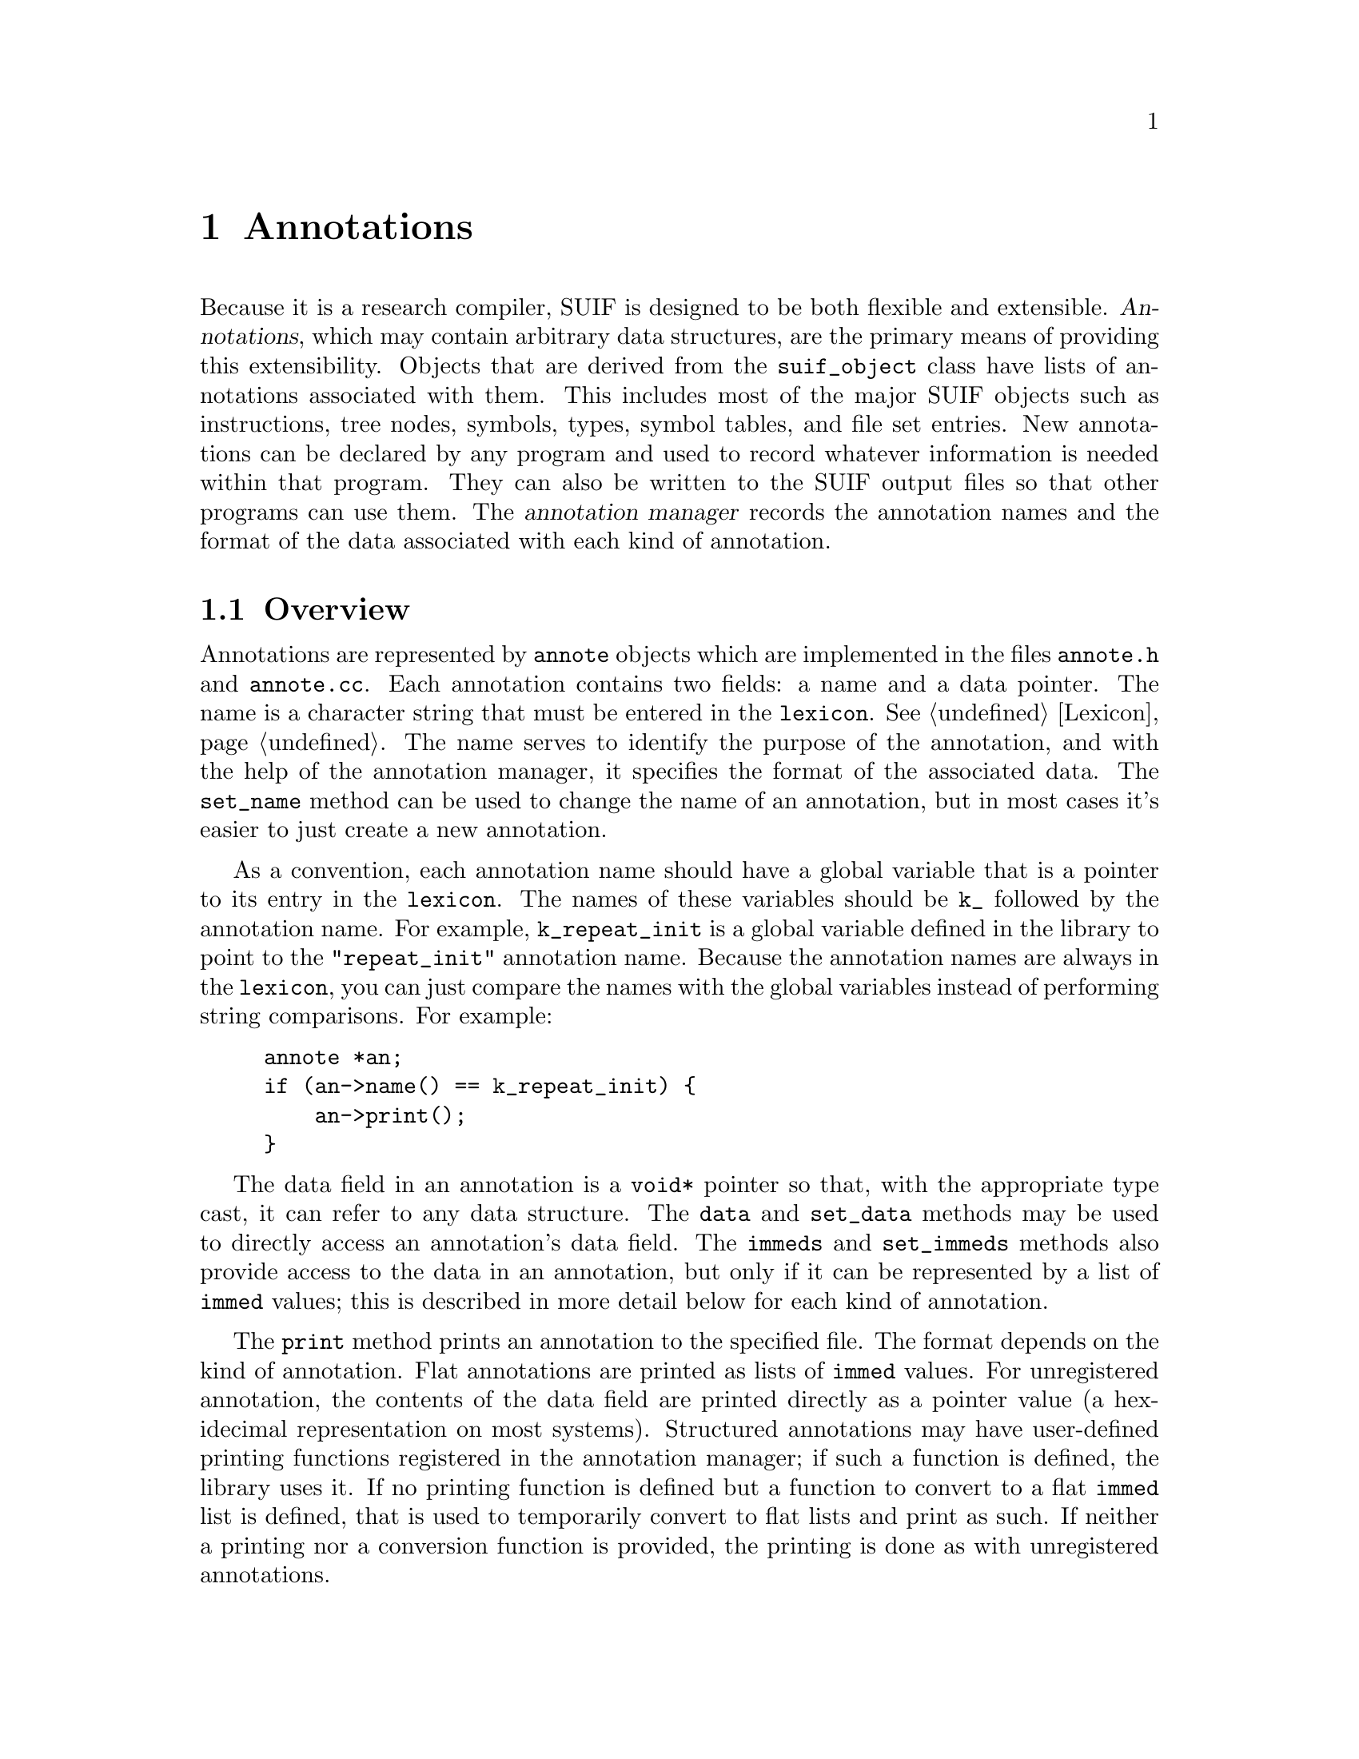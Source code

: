 @c This file is part of the SUIF reference manual

@node Annotations, Cloning, Symbol Tables, Top
@chapter Annotations
@cindex annotations
@cindex annotes

Because it is a research compiler, SUIF is designed to be both flexible
and extensible.  @dfn{Annotations}, which may contain arbitrary data
structures, are the primary means of providing this extensibility.
Objects that are derived from the @code{suif_object} class have lists of
annotations associated with them.  This includes most of the major SUIF
objects such as instructions, tree nodes, symbols, types, symbol tables,
and file set entries.  New annotations can be declared by any program
and used to record whatever information is needed within that program.
They can also be written to the SUIF output files so that other programs
can use them.  The @dfn{annotation manager} records the annotation names
and the format of the data associated with each kind of annotation.

@menu
* Annotation Overview::         Brief description of annotations.
* Flat Annotes::                Lists of @code{immed} values.
* Structured Annotes::          User-defined data structures in annotations.
* Unregistered Annotes::        Annotations not registered with the manager.
* Predefined Annotes::          Annotations defined in the SUIF library.
* Annotation Manager::          Keeping track of the registered annotations.
* SUIF Objects::                Base class for objects with annotations.
* Annote Lists::                Handling lists of annotations.
@end menu


@node Annotation Overview, Flat Annotes,  , Annotations
@section Overview

@tindex annote
@findex annote, name
@findex annote, set_name
Annotations are represented by @code{annote} objects which are
implemented in the files @file{annote.h} and @file{annote.cc}.  Each
annotation contains two fields: a name and a data pointer.  The name is
a character string that must be entered in the @code{lexicon}.
@xref{Lexicon}.  The name serves to identify the purpose of the
annotation, and with the help of the annotation manager, it specifies
the format of the associated data.  The @code{set_name} method can be
used to change the name of an annotation, but in most cases it's easier
to just create a new annotation.

As a convention, each annotation name should have a global variable that
is a pointer to its entry in the @code{lexicon}.  The names of these
variables should be @code{k_} followed by the annotation name.  For
example, @code{k_repeat_init} is a global variable defined in the
library to point to the @code{"repeat_init"} annotation name.  Because
the annotation names are always in the @code{lexicon}, you can just
compare the names with the global variables instead of performing string
comparisons.  For example:

@example
annote *an;
if (an->name() == k_repeat_init) @{
    an->print();
@}
@end example

@findex annote, data
@findex annote, set_data
@findex annote, immeds
@findex annote, set_immeds
The data field in an annotation is a @code{void*} pointer so that, with
the appropriate type cast, it can refer to any data structure.  The
@code{data} and @code{set_data} methods may be used to directly access
an annotation's data field.  The @code{immeds} and @code{set_immeds}
methods also provide access to the data in an annotation, but only if it
can be represented by a list of @code{immed} values; this is described
in more detail below for each kind of annotation.

@findex annote, print
The @code{print} method prints an annotation to the specified file.  The
format depends on the kind of annotation.  Flat annotations are printed
as lists of @code{immed} values.  For unregistered annotation, the
contents of the data field are printed directly as a pointer value (a
hexidecimal representation on most systems).  Structured annotations
may have user-defined printing functions registered in the annotation
manager; if such a function is defined, the library uses it.  If no
printing function is defined but a function to convert to a flat
@code{immed} list is defined, that is used to temporarily convert to
flat lists and print as such.  If neither a printing nor a conversion
function is provided, the printing is done as with unregistered
annotations.

@node Flat Annotes, Structured Annotes, Annotation Overview, Annotations
@section Flat Annotations
@cindex flat annotations
@cindex annotations, flat

The simplest type of annotation is a @dfn{flat annotation}.  The data in
a flat annotation is a pointer to a list of @code{immed} values.
@xref{Immeds}.  By default, annotations read from an input file are flat
annotations.  That is, if a SUIF input file contains an annotation with
a name that has not yet been registered, the SUIF library will
automatically register it as a flat annotation.

When creating new flat annotations, you may specify both the annotation
name and a pointer to an @code{immed} list.  In many cases, however, it
is more convenient to only provide the annotation name and let the
annotation constructor automatically fill the data field with a pointer
to a new list.

For flat annotations, the @code{immeds} method merely provides a
shortcut for accessing the data by casting it to an @code{immed_list}
pointer.  Similarly, the @code{set_immeds} method is functionally
equivalent to @code{set_data} in this case.


@node Structured Annotes, Unregistered Annotes, Flat Annotes, Annotations
@section Structured Annotations
@cindex structured annotations
@cindex annotations, structured

In many cases, flat annotations are cumbersome to use because the fields
in the @code{immed} value list are unlabeled and difficult to access.
With @dfn{structured annotations}, the data is held in a user-defined
structure.  You can access this structured data by using the @code{data}
method and casting the result to the desired type.  It may be helpful to
define macros to perform the type casts.

An important restriction on structured annotations is that if they are
to be stored in SUIF files, they are stored as @code{immed} lists.
Therefore, if you wish to write such an annotation to a file, you must
provide the annotation manager with functions to convert back and
forth between the @code{immed} lists and the structured data.  When a
structured annotation is first read from an input file, the annotation
manager applies the function to convert the @code{immed} list to your
data structure.  Similarly, when the annotation is written out, the
manager applies the function to convert it back to a list of
@code{immed} values.

The data in a structured annotation that defines a conversion function
must always be maintained in a form that can be converted to an
@code{immed} list.  This is necessary because the library occasionally
needs to flatten annotations so that it can update the contents.  For
example, when an annotation containing references to local symbols is
moved to another scope, the symbols may need to be updated.  When this
occurs, the library also converts the data back to its structured form
after it has been updated.

Just as the library needs to temporarily flatten structured annotations,
you may need to do the same.  The @code{immeds} and @code{set_immeds}
methods make this task much easier.  The @code{immeds} method returns
the annotation data represented as an @code{immed} list.  For a
structured annotation, it does this by using the conversion function
registered with the annotation manager to convert the structure to a
flat list.  Note however that the result is a pointer to a new list,
whereas for flat annotations, it is a pointer to the actual annotation
data.  Similarly, the @code{set_immeds} method replaces the annotation
data with the data in an @code{immed} list, but for structured
annotations, it first converts the data to the structured format.  It
does @emph{not} try to deallocate the previous contents of the data
field, so you are responsible for handling that.  In summary, the
@code{immeds} and @code{set_immeds} methods allow you to access both
flat and structured annotation data as @code{immed} lists.  The only
difference is that for structured annotations the @code{immed} lists are
not the actual annotation data, and consequently you may need to
deallocate the duplicate data structures.

Besides the conversion functions, the annotation manager records
functions to deallocate and print the structured data.  Both of these
functions are optional.  If the data fields for a particular kind of
structured annotation contain pointers and you do not supply a function
to deallocate the storage that they reference, it is your responsibility
to ensure that that storage is deallocated elsewhere in your code.  (For
example, you may want to have the pointers all refer to entries in a
table that is deallocated separately.)


@node Unregistered Annotes, Predefined Annotes, Structured Annotes, Annotations
@section Unregistered Annotations
@cindex unregistered annotations
@cindex annotations, unregistered

If an annotation name is not registered with the manager, the format of
the annotation data is unknown.  Such annotations cannot be written to
the SUIF output file, and when they are printed the data is just shown
as a hexadecimal value.  If the data needs to be deallocated, you must
do so explicitly before the annotations are deleted.  The library cannot
automatically update the data in unregistered annotations, and the
cloning functions do not copy them.  The @code{immeds} method returns
@code{NULL} for unregistered annotations and @code{set_immeds} will not
work at all for them.

Due to these limitations, annotations should generally be registered
with the manager.  There are, however, many situations where
unregistered annotations are useful.  Because they are not written out,
the data in these annotations does not have to be converted to
@code{immed} lists.  This means that they may contain totally arbitrary
data structures.  The drawback is that it is entirely up to you to
ensure that the annotation data is maintained properly.


@node Predefined Annotes, Annotation Manager, Unregistered Annotes, Annotations
@section Predefined Annotations
@cindex predefined annotations
@cindex annotations, predefined

The SUIF library automatically defines a number of annotations for its
own use.  Most of these are only used internally to handle reading and
writing SUIF files.  A few of them are visible to users.  Unless
specified otherwise, they are all flat annotations.

@menu
* Initial Data Annotes::        Annotations for initializing variables.
* Call-By-Ref Annotes::         Handling call-by-reference parameters.
* Common Block Annotes::        Identifying Fortran @code{common} blocks.
* Miscellaneous Annotes::       Other predefined annotations.
@end menu


@node Initial Data Annotes, Call-By-Ref Annotes, Miscellaneous Annotes, Predefined Annotes
@subsection Initial Data Annotations
@cindex initial data annotations
@cindex annotations, initial data
@cindex variables, initialization

Variables that are not in the automatic storage class can be initialized
by attaching annotations to their definitions (@pxref{Variable
Definitions}).  These annotations are very low-level.  Each one
specifies the initial value for a certain number of bits.  Multiple
annotations may be used, in which case their order is significant.

@table @code
@item k_fill
@vindex k_fill
This annotation indicates that the variable should be initialized with
@code{N} bits filled with bit pattern @code{V}, where @code{N} is the
first entry on the list and @code{V} is the second.  The size must be a
multiple of the byte size and the bit pattern must be one byte long.
Currently, zero is the only bit pattern that is supported.

@item k_repeat_init
@vindex k_repeat_init
This is a generalized version of the @code{fill} annotation.  The
variable is initialized to @code{R} copies of @code{N} bits holding the
value @code{V}, where @code{R}, @code{N}, and @code{V} are the first,
second, and third entries on the @code{immed} list.  The values that are
currently supported are integers, floating point values, and symbolic
addresses.

@item k_multi_init
@vindex k_multi_init
This is another initial value annotation that is used to initialize
character strings.  The first entry on the list is the size in bits of
each character.  The rest of the entries on the @code{immed} list are
integers that specify the characters in the string.
@end table

Despite the low-level nature of the initial data annotations, SUIF still
requires that they correspond to the types of the variables.  For
example, character strings should only be used to initialize character
arrays.  Each value specified in one of these annotations must fit
exactly into the corresponding variable, field, or array element.  The
only exception to this is that multiple fields or array elements may be
initialized to zero with a single @code{fill} annotation.

For example, this structure

@example
struct @{
    int x[2];
    float fp;
    char string[7];
@} sample;
@end example

@noindent
might be initialized with the following annotations:

@example
["fill": 64 0]
["repeat_init": 1 32 1.2000e+00]
["multi_init": 8 102 97 116 112 105 103 0]
@end example


@node Call-By-Ref Annotes, Common Block Annotes, Initial Data Annotes, Predefined Annotes
@subsection Call-By-Reference Annotations
@cindex call-by-reference annotations
@cindex annotations, call-by-reference

Fortran and other languages pass procedure parameters by reference but
SUIF uses call-by-value.  To implement call-by-reference parameters,
SUIF passes pointers to the actual parameters and then dereferences
those pointers when the formal parameters are used.  While this is
perfectly adequate for many compiler passes, the pointer dereferences
are difficult to handle in some high-level Fortran passes.  The SUIF
Fortran mode automatically converts the code to make it appear that the
parameters are passed by reference.  The library uses two predefined
annotations to implement this.

@table @code
@item k_call_by_ref
@vindex k_call_by_ref
The Fortran front-end puts this annotation on pointer types that are
used to implement call-by-reference parameter passing.  The library uses
this to detect parameters that should be modified when converting to
Fortran mode.  This annotation has no data on its @code{immed} list.

@item k_orig_type
@vindex k_orig_type
While in Fortran mode, the types of the call-by-reference parameters are
temporarily replaced.  The @code{orig_type} annotations are attached
to the parameter variables to record their original types.  The
@code{immed} list contains a single entry, the original pointer type of
the parameter.  These annotations are never written to the output files.
@end table


@node Common Block Annotes,  , Call-By-Ref Annotes, Predefined Annotes
@subsection Common Block Annotations
@cindex common block annotations
@cindex annotations, common block

@vindex k_common_block
Fortran @code{common} blocks are represented in SUIF by global group
types.  These can be accessed just like any other structures.  In
addition, and the Fortran front-end will create sub-variables to
represent the fields in the @code{common} block, so most of the time
only the sub-variables themselves will be seen.  If you want to know
whether a particular global group represents a @code{common} block,
you can check for the @code{k_common_block} annotation, which is put
only on variables representing @code{common} blocks (the blocks, not
the fields).


@node Miscellaneous Annotes, Initial Data Annotes,  , Predefined Annotes
@subsection Miscellaneous Annotations
@cindex fields annotations
@cindex exception handling
@cindex line numbers
@cindex register numbers

The SUIF library defines a few other annotations to record various
attributes of SUIF programs.  These are straightforward except for the
@code{fields} annotation which is described here in more detail.

@table @code
@item k_line
@vindex k_line
This annotation records line numbers from the source code to be used
when debugging the object code.  It is usually attached to a @code{mrk}
instruction.  The first list entry is the integer line number and the
second is the character string for the file name.

@item k_history
@vindex k_history
As each SUIF pass runs, the library automatically records the
command-line for the pass as an annotation on the file set entries.
These @code{history} annotations allow you to see how a particular SUIF
file was generated.

@item k_enable_exceptions
@vindex k_enable_exceptions
This annotation is attached to a @code{proc_symtab} to indicate which
run-time exceptions should be detected within that procedure.  The
entries on the @code{immed} list are character strings.  The system
currently recognizes @code{"int_divide-by-0"} and @code{"int_overflow"}.
@sc{ieee} floating point exceptions need to be added.

@item k_reg_num
@vindex k_reg_num
This annotation is attached to variables that represent machine
registers to record the register numbers.  It has one immediate value
which is the integer register number.  The meaning of the register
numbers are machine-dependent.

@item k_fields
@vindex k_fields
A field within a structure or union variable is specified in SUIF by a
constant offset and a base address.  That is all that is needed to
generate code.  However, if the offset is zero or if the variable is a
union, that information is not sufficient to determine the field.  The
@code{fields} annotation may be used to provide the field names that
were used in the original source code.  The @code{immed} list for one of
these annotations contains the names of the fields being accessed.
(There may be multiple field names because of nested structures or
unions.)
@end table

The @code{fields} annotation is somewhat more complicated than the
others.  The difficulty is in defining where this annotation should be
used.  Intuitively, the @code{fields} annotation should be placed on
the first instruction that produces a pointer to the field.  There are
basically three different situations to consider.

In the simplest case, a field can be addressed directly with an
@code{ldc} instruction (@pxref{Load Constant Instructions}).  Since that
produces a pointer to the field, a @code{fields} annotation may be
placed on the @code{ldc} instruction.  Of course, the entries on the
annotation must be valid field names for the variable that is addressed.

To access a field of a structure or union variable that is referenced by
a pointer, the constant offset must be included with an explicit
@code{add} instruction.  Since the result of
the addition is a pointer to the field, the @code{fields} annotation
should be placed on the @code{add} instruction.  Note that if the field
offset is zero, the @code{add} instruction may be replaced by a
@code{cvt} instruction.  The same rule applies: the @code{cvt}
instruction gets the @code{fields} annotation because it produces a
pointer to the field.

For arrays of structures or unions, an @code{array} instruction
(@pxref{Array Instructions}) may include a constant offset for a field
within the array element being addressed, so this is another type of
instruction that may include a @code{fields} annotation.  The entries on
the @code{fields} annotation must be valid fields within the array
element type.


@node Annotation Manager, SUIF Objects, Predefined Annotes, Annotations
@section Annotation Manager
@cindex annotation manager
@cindex manager, annotations

The annotation manager keeps track of the annotations that have been
registered.  For each annotation name, it records whether the annotation
is flat or structured and whether it should be written to the output
file.  Additional information is stored for structured annotations.

@tindex annote_def
@findex annote_def, name
The annotation manager is implemented in the files @file{aman.h} and
@file{aman.cc}.  The @code{annote_def} class is used to hold the
annotation information.  Each @code{annote_def} object records the
information for annotations with a particular name (which can be
accessed with the @code{name} method).  As with the annotations
themselves, the name in the @code{annote_def} is entered in the
@code{lexicon} (@pxref{Lexicon}), except that in this case the
@code{annote_def} constructor automatically makes sure that the name is
in the @code{lexicon}.

@findex init_aman
@findex register_annote
The manager is implemented as a list of @code{annote_def} objects.  This
list is initialized by the @code{init_aman} function, which is
automatically called when the library is initialized.  The
@code{register_annote} function adds an @code{annote_def} to the list.
An error occurs if the name in the @code{annote_def} is already used in
another registered @code{annote_def}.  Rather than calling the
@code{register_annote} function directly, use the @code{ANNOTE} and
@code{STRUCT_ANNOTE} macros described below to enter new annotations.

@findex lookup_annote
The information in the manager can be retrieved using the
@code{lookup_annote} function.  Given an annotation name that is entered
in the @code{lexicon}, @code{lookup_annote} searches the list of
registered annotations and returns the @code{annote_def} corresponding
to that name.  If the name is not found, it returns @code{NULL}.

@menu
* Flat Annote Defs::            Definitions of flat annotations.
* Struct Annote Defs::          Definitions of structured annotations.
* Input Annotes::               Handling unknown annotations in the input.
@end menu


@node Flat Annote Defs, Struct Annote Defs,  , Annotation Manager
@subsection Flat Annotation Definitions

@findex annote_def, is_structured
@findex annote_def, output
@findex annote_def, set_output
Flat annotation definitions (@pxref{Flat Annotes}) are represented by
base @code{annote_def} objects, for which the @code{is_structured}
method returns @code{FALSE}.  Other than the annotation name, these
entries contain a flag that indicates whether the annotations should be
written to the SUIF output file.  The @code{output} method is used to
retrieve this flag and the @code{set_output} method to change its value.

@findex ANNOTE
The @code{ANNOTE} macro provides a convenient way to register flat
annotations.  This macro enters the annotation name in the
@code{lexicon}, creates an @code{annote_def} object, and registers it
with the manager.  It takes three arguments: the variable that will hold
the pointer to the annotation name in the @code{lexicon}, the annotation
name, and the value of its @code{output} flag.  For example:

@example
char *k_my_annote;
ANNOTE(k_my_annote, "my_annote", TRUE);
@end example

This enters the name @code{"my_annote"} in the @code{lexicon} and sets
@code{k_my_annote} to point to that string.  It also registers that name
as a flat annotation that will be written to the SUIF output file.
Typically, @code{k_my_annote} will be a global variable that is used
throughout the program to refer to annotations of this type.


@node Struct Annote Defs, Input Annotes, Flat Annote Defs, Annotation Manager
@subsection Structured Annotation Definitions
@cindex structured annotations, conversion
@cindex structured annotations, printing
@cindex structured annotations, deallocation

@tindex struct_annote_def
The @code{struct_annote_def} class, which is derived from the
@code{annote_def} class, is used to record the definitions of structured
annotations.  Objects of this class behave just like base
@code{annote_def} objects, except the @code{is_structured} method
returns @code{TRUE}.  In addition, these objects contain pointers to
four functions:

@table @code
@item from
@findex struct_annote_def, from
The @code{from} function converts the annotation data from a list of
@code{immed} values to the user's data structure.  This function is
required.

@item to
@findex struct_annote_def, to
The @code{to} function converts the user's data structure to a list of
@code{immed} values.  This function is required.

@item free
@findex struct_annote_def, free
The @code{free} function is optional, but it should be provided if the
annotation data needs to be deallocated when the annotation is deleted.

@item print
@findex struct_annote_def, print
The @code{print} function is also optional, but without it the data in a
structured annotation is simply printed as a hexadecimal value.  This
function allows you to print the annotations in more meaningful formats.
As much as possible, the annotations should be printed in the same style
as flat annotations.
@end table

@findex STRUCT_ANNOTE
Structured annotations must be registered with the manager before the
SUIF input file is read.  Otherwise, the annotations will remain as
@code{immed} value lists, instead of being converted to the appropriate
data structures.  The @code{STRUCT_ANNOTE} macro should be used to
register structured annotations.  This is just like the @code{ANNOTE}
macro except that it takes four more arguments for the
@code{struct_annote_def} functions.  For example:

@example
char *k_struct_annote;
void *ann_from(char *name, immed_list *il, suif_object *obj);
immed_list *ann_to(char *name, void *data);
void ann_free(void *data);

STRUCT_ANNOTE(k_struct_annote, "struct_annote", TRUE,
              ann_from, ann_to, ann_free, NULL);
@end example

This registers the annotation @code{"struct_annote"} as a structured
annotation.  The @code{ann_from} function will be used to convert the
annotation data from a list of @code{immed} values; the @code{ann_to}
function will be used to convert the data back to an @code{immed_list};
and the @code{ann_free} function will be used to deallocate the
annotation data.  No function is provided to print the annotation data.


@node Input Annotes,  , Struct Annote Defs, Annotation Manager
@subsection Unregistered Annotations in the Input File

When an unregistered annotation is read from a SUIF input file, it is
automatically registered as a flat annotation.  This is done so that the
manager knows to write the annotation back in the output.

Annotations are often added to a SUIF file in one pass to record some
sort of information, perhaps the results of a data flow analysis.  Those
annotations may then used in later passes to guide various
transformations.  Even if intervening passes do not recognize the
annotations, they will still be propagated to the output.  (It is up to
the user, of course, to make sure that the intervening passes do not
invalidate the information in the annotations without updating them.)


@node SUIF Objects, Annote Lists, Annotation Manager, Annotations
@section SUIF Objects
@cindex SUIF objects
@cindex objects, SUIF

@tindex suif_object
Most of the significant classes in the SUIF library are derived from a
common base class.  This @code{suif_object} class includes a field with
a pointer to a list of annotations.  Thus, annotations can be attached
to most objects in SUIF, and all of these objects share the same
interface for accessing the annotations.  The files @file{suifobj.h} and
@file{suifobj.cc} contain the code for the @code{suif_object} class.

@tindex object_kinds
@findex suif_object, object_kind
Besides the annotation list, each @code{suif_object} has a field to
identify the kind of the object.  The @code{object_kind} method
retrieves the value from this field.  The @code{object_kinds} enumerated
type defines the possible values:

@table @code
@item FILE_OBJ
File set entry.  @xref{File Set Entries}.

@item TREE_OBJ
Abstract syntax tree node.  @xref{Tree Nodes}.

@item INSTR_OBJ
SUIF instruction.  @xref{Instructions}.

@item SYMTAB_OBJ
Symbol table.  @xref{Symbol Tables}.

@item SYM_OBJ
Symbol node.  @xref{Symbols}.

@item DEF_OBJ
Variable definition.  @xref{Variable Definitions}.

@item TYPE_OBJ
Type node.  @xref{Types}.
@end table

@findex suif_object, annotes
@findex suif_object, are_annotations
The rest of the methods in the @code{suif_object} class are related to
handling annotations.  First of all, the @code{are_annotations} method
checks to see if an object has any annotations attached to it.  If so,
the @code{annotes} method can be used to retrieve a pointer to the list
of annotations.  Do not just grab the list of annotations and check to
see if it is empty, but use @code{are_annotations} instead.  Since many
objects don't have any annotations, the library doesn't allocate
annotation lists unless they are needed.  Calling @code{annotes} will
create a new list if one did not already exist, so to avoid creating a
lot of empty lists use @code{are_annotations} first.

@findex suif_object, prepend_annote
@findex suif_object, append_annote
@findex suif_object, set_annote
The @code{prepend_annote} and @code{append_annote} methods are a
convenient way to add new annotations to an object.  They simply create
a new annotation using the specified name and data and then add it to
the beginning or end, respectively, of the annotation list.  If the
object is only supposed to have one annotation with a particular name,
the @code{set_annote} method works well for assigning new values for
that annotation.  If the object already has an annotation with the
specified name, @code{set_annote} will replace the existing one (or the
first one that it finds); otherwise, it just adds the new annotation at
the end of the list.

@findex suif_object, get_annote
@findex suif_object, peek_annote
There are two different methods to retrieve data from annotations
attached to an object.  The first, @code{peek_annote}, simply returns
the data field from the first annotation that it finds with the
specified name.  If it doesn't find any annotations with that name, it
returns a @code{NULL} pointer.  The @code{get_annote} method does the
same thing except that it is destructive.  Besides returning the data
from the annotation, it also removes the annotation from the list and
destroys it.  Note that with these methods it is impossible to
distinguish the case where an annotation exists but has a @code{NULL}
data field from the case where the annotation does not exist.  If you
want to retrieve the actual annotation objects instead of just their
data fields, the annotation list (@pxref{Annote Lists}) provides
@code{peek_annote} and @code{get_annote} methods to do that.

@findex suif_object, copy_annotes
When some kinds of SUIF objects (e.g. symbols and types) are copied, the
annotations are omitted.  If you want to copy the annotations as well as
the base objects, the @code{copy_annotes} method must be called
separately.  This method works for any two SUIF objects; they do not
have to be the same kind.  If the target object already has some
annotations, the new ones are appended to the end of the list.
Unregistered annotations are not copied.

@findex suif_object, print_annotes
The @code{suif_object} class provides a @code{print_annotes} method for
printing the annotation list to a text file.  This is used by the
@code{print} methods for the derived classes, but it could also be used
directly by users.  The optional @code{depth} parameter specifies the
indentation level.  Beware that a new-line character is printed
@emph{before} each annotation and thus you probably want to print a
new-line after calling this method.

@findex suif_object, num_output_annotes
The @code{num_output_annotes} method checks to see if an object has any
annotations, and if so, it counts the ones that will be written to the
output file.  This is primarily used by the SUIF library and most users
will not need it.


@node Annote Lists,  , SUIF Objects, Annotations
@section Annotation Lists
@cindex annotation lists

@tindex annote_list
@findex annote_list, get_annote
@findex annote_list, peek_annote
Annotations are stored on lists attached to SUIF objects.  The library
defines an @code{annote_list} class for this purpose.  Besides the
standard list functions (@pxref{Generic Lists}), the @code{annote_list}
class provides two additional methods.  The @code{peek_annote} method
searches through the list for an annotation with the specified name.  It
returns a pointer to the first such annotation or @code{NULL} if the
search was unsuccessful.  The @code{get_annote} method does the same
thing, but it removes the annotation from the list.

